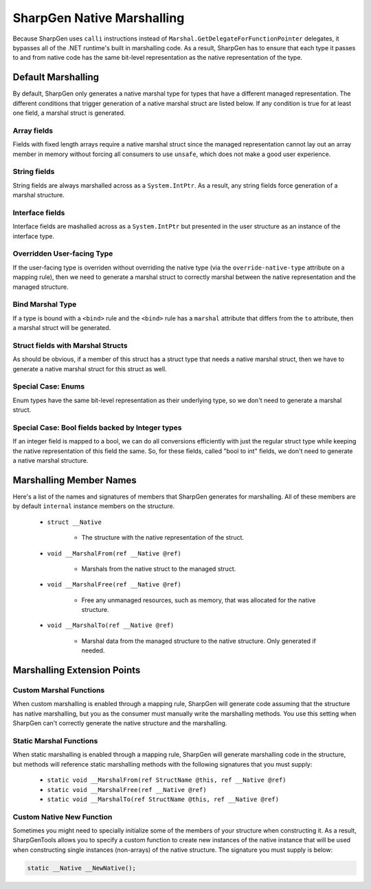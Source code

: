 #############################
SharpGen Native Marshalling
#############################

Because SharpGen uses ``calli`` instructions instead of ``Marshal.GetDelegateForFunctionPointer`` delegates, it bypasses all of the .NET runtime's built in marshalling code. As a result, SharpGen has to ensure that each type it passes to and from native code has the same bit-level representation as the native representation of the type.

Default Marshalling
=====================

By default, SharpGen only generates a native marshal type for types that have a different managed representation. The different conditions that trigger generation of a native marshal struct are listed below. If any condition is true for at least one field, a marshal struct is generated.

Array fields
-------------

Fields with fixed length arrays require a native marshal struct since the managed representation cannot lay out an array member in memory without forcing all consumers to use ``unsafe``, which does not make a good user experience.

String fields
-------------------------

String fields are always marshalled across as a ``System.IntPtr``. As a result, any string fields force generation of a marshal structure.

Interface fields
------------------------

Interface fields are mashalled across as a ``System.IntPtr`` but presented in the user structure as an instance of the interface type.

Overridden User-facing Type
----------------------------

If the user-facing type is overriden without overriding the native type (via the ``override-native-type`` attribute on a mapping rule), then we need to generate a marshal struct to correctly marshal between the native representation and the managed structure.

Bind Marshal Type
------------------

If a type is bound with a ``<bind>`` rule and the ``<bind>`` rule has a ``marshal`` attribute that differs from the ``to`` attribute, then a marshal struct will be generated.

Struct fields with Marshal Structs
-----------------------------------

As should be obvious, if a member of this struct has a struct type that needs a native marshal struct, then we have to generate a native marshal struct for this struct as well.

Special Case: Enums
--------------------

Enum types have the same bit-level representation as their underlying type, so we don't need to generate a marshal struct.

Special Case: Bool fields backed by Integer types
--------------------------------------------------

If an integer field is mapped to a bool, we can do all conversions efficiently with just the regular struct type while keeping the native representation of this field the same. So, for these fields, called "bool to int" fields, we don't need to generate a native marshal structure.

Marshalling Member Names
=========================

Here's a list of the names and signatures of members that SharpGen generates for marshalling. All of these members are by default ``internal`` instance members on the structure.

    * ``struct __Native``

        * The structure with the native representation of the struct.
    * ``void __MarshalFrom(ref __Native @ref)``

        * Marshals from the native struct to the managed struct.
    * ``void __MarshalFree(ref __Native @ref)``

        * Free any unmanaged resources, such as memory, that was allocated for the native structure.
    * ``void __MarshalTo(ref __Native @ref)``

        * Marshal data from the managed structure to the native structure. Only generated if needed.

Marshalling Extension Points
=============================

Custom Marshal Functions
--------------------------

When custom marshalling is enabled through a mapping rule, SharpGen will generate code assuming that the structure has native marshalling, but you as the consumer must manually write the marshalling methods. You use this setting when SharpGen can't correctly generate the native structure and the marshalling.

Static Marshal Functions
-------------------------

When static marshalling is enabled through a mapping rule, SharpGen will generate marshalling code in the structure, but methods will reference static marshalling methods with the following signatures that you must supply:

    * ``static void __MarshalFrom(ref StructName @this, ref __Native @ref)``
    * ``static void __MarshalFree(ref __Native @ref)``
    * ``static void __MarshalTo(ref StructName @this, ref __Native @ref)``

Custom Native New Function
---------------------------

Sometimes you might need to specially initialize some of the members of your structure when constructing it. As a result, SharpGenTools allows you to specify a custom function to create new instances of the native instance that will be used when constructing single instances (non-arrays) of the native structure. The signature you must supply is below:

.. code-block:: csharp

    static __Native __NewNative();
